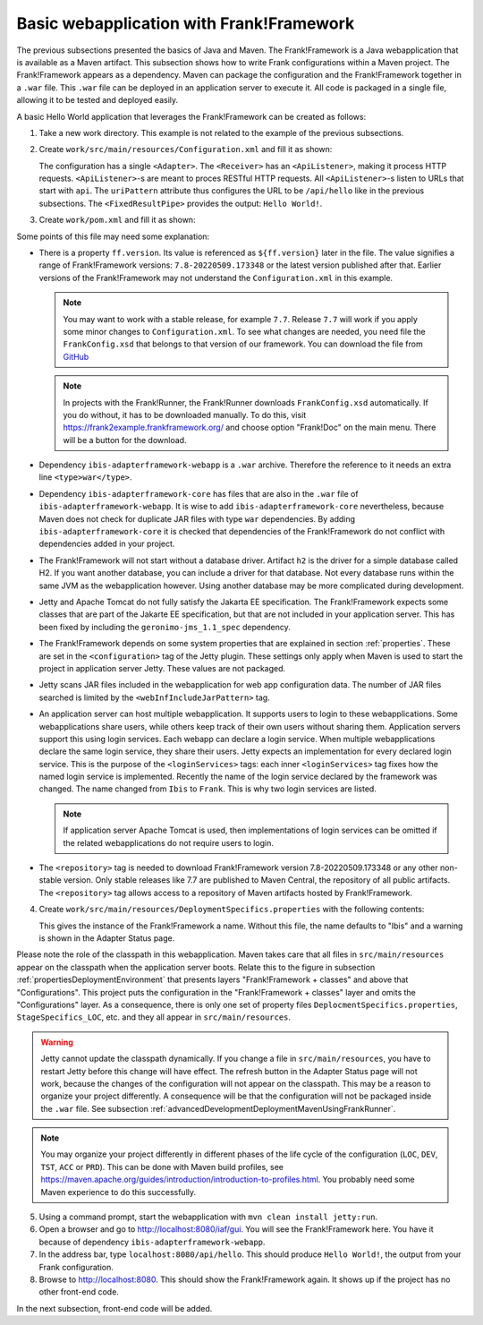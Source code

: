 .. _advancedDevelopmentDeploymentMavenBasicFrankWebapp:

Basic webapplication with Frank!Framework
=========================================

The previous subsections presented the basics of Java and Maven. The Frank!Framework is a Java webapplication that is available as a Maven artifact. This subsection shows how to write Frank configurations within a Maven project. The Frank!Framework appears as a dependency. Maven can package the configuration and the Frank!Framework together in a ``.war`` file. This ``.war`` file can be deployed in an application server to execute it. All code is packaged in a single file, allowing it to be tested and deployed easily.

A basic Hello World application that leverages the Frank!Framework can be created as follows:

#. Take a new work directory. This example is not related to the example of the previous subsections.
#. Create ``work/src/main/resources/Configuration.xml`` and fill it as shown:

   .. literalinclude:: ../../../../srcSteps/Frank2Webapp/v500/src/main/resources/Configuration.xml
      :language: xml

   The configuration has a single ``<Adapter>``. The ``<Receiver>`` has an ``<ApiListener>``, making it process HTTP requests. ``<ApiListener>``-s are meant to proces RESTful HTTP requests. All ``<ApiListener>``-s listen to URLs that start with ``api``. The ``uriPattern`` attribute thus configures the URL to be ``/api/hello`` like in the previous subsections. The ``<FixedResultPipe>`` provides the output: ``Hello World!``.

#. Create ``work/pom.xml`` and fill it as shown:

   .. literalinclude:: ../../../../srcSteps/Frank2Webapp/v500/pom.xml
      :language: xml

Some points of this file may need some explanation:

* There is a property ``ff.version``. Its value is referenced as ``${ff.version}`` later in the file. The value signifies a range of Frank!Framework versions: ``7.8-20220509.173348`` or the latest version published after that. Earlier versions of the Frank!Framework may not understand the ``Configuration.xml`` in this example.

  .. NOTE::

     You may want to work with a stable release, for example ``7.7``. Release ``7.7`` will work if you apply some minor changes to ``Configuration.xml``. To see what changes are needed, you need file the ``FrankConfig.xsd`` that belongs to that version of our framework. You can download the file from `GitHub <https://github.com/frankframework/frankframework/blob/master/core/src/main/resources/xml/xsd/FrankConfig.xsd>`_

  .. NOTE::

     In projects with the Frank!Runner, the Frank!Runner downloads ``FrankConfig.xsd`` automatically. If you do without, it has to be downloaded manually. To do this, visit `https://frank2example.frankframework.org/ <https://frank2example.frankframework.org/>`_ and choose option "Frank!Doc" on the main menu. There will be a button for the download.

* Dependency ``ibis-adapterframework-webapp`` is a ``.war`` archive. Therefore the reference to it needs an extra line ``<type>war</type>``.
* Dependency ``ibis-adapterframework-core`` has files that are also in the ``.war`` file of ``ibis-adapterframework-webapp``. It is wise to add ``ibis-adapterframework-core`` nevertheless, because Maven does not check for duplicate JAR files with type ``war`` dependencies. By adding ``ibis-adapterframework-core`` it is checked that dependencies of the Frank!Framework do not conflict with dependencies added in your project.
* The Frank!Framework will not start without a database driver. Artifact ``h2`` is the driver for a simple database called H2. If you want another database, you can include a driver for that database. Not every database runs within the same JVM as the webapplication however. Using another database may be more complicated during development.
* Jetty and Apache Tomcat do not fully satisfy the Jakarta EE specification. The Frank!Framework expects some classes that are part of the Jakarte EE specification, but that are not included in your application server. This has been fixed by including the ``geronimo-jms_1.1_spec`` dependency.
* The Frank!Framework depends on some system properties that are explained in section :ref:`properties`. These are set in the ``<configuration>`` tag of the Jetty plugin. These settings only apply when Maven is used to start the project in application server Jetty. These values are not packaged.
* Jetty scans JAR files included in the webapplication for web app configuration data. The number of JAR files searched is limited by the ``<webInfIncludeJarPattern>`` tag.
* An application server can host multiple webapplication. It supports users to login to these webapplications. Some webapplications share users, while others keep track of their own users without sharing them. Application servers support this using login services. Each webapp can declare a login service. When multiple webapplications declare the same login service, they share their users. Jetty expects an implementation for every declared login service. This is the purpose of the ``<loginServices>`` tags: each inner ``<loginServices>`` tag fixes how the named login service is implemented. Recently the name of the login service declared by the framework was changed. The name changed from ``Ibis`` to ``Frank``. This is why two login services are listed.

  .. NOTE::

     If application server Apache Tomcat is used, then implementations of login services can be omitted if the related webapplications do not require users to login.

* The ``<repository>`` tag is needed to download Frank!Framework version 7.8-20220509.173348 or any other non-stable version. Only stable releases like 7.7 are published to Maven Central, the repository of all public artifacts. The ``<repository>`` tag allows access to a repository of Maven artifacts hosted by Frank!Framework.

4. Create ``work/src/main/resources/DeploymentSpecifics.properties`` with the following contents:

   .. literalinclude:: ../../../../srcSteps/Frank2Webapp/v500/src/main/resources/DeploymentSpecifics.properties
      :language: none

   This gives the instance of the Frank!Framework a name. Without this file, the name defaults to "Ibis" and a warning is shown in the Adapter Status page.

Please note the role of the classpath in this webapplication. Maven takes care that all files in ``src/main/resources`` appear on the classpath when the application server boots. Relate this to the figure in subsection :ref:`propertiesDeploymentEnvironment` that presents layers "Frank!Framework + classes" and above that "Configurations". This project puts the configuration in the "Frank!Framework + classes" layer and omits the "Configurations" layer. As a consequence, there is only one set of property files ``DeplocmentSpecifics.properties``, ``StageSpecifics_LOC``, etc. and they all appear in ``src/main/resources``.

.. WARNING::

   Jetty cannot update the classpath dynamically. If you change a file in ``src/main/resources``, you have to restart Jetty before this change will have effect. The refresh button in the Adapter Status page will not work, because the changes of the configuration will not appear on the classpath. This may be a reason to organize your project differently. A consequence will be that the configuration will not be packaged inside the ``.war`` file. See subsection :ref:`advancedDevelopmentDeploymentMavenUsingFrankRunner`.

.. NOTE::

   You may organize your project differently in different phases of the life cycle of the configuration (``LOC``, ``DEV``, ``TST``, ``ACC`` or ``PRD``). This can be done with Maven build profiles, see https://maven.apache.org/guides/introduction/introduction-to-profiles.html. You probably need some Maven experience to do this successfully.

5. Using a command prompt, start the webapplication with ``mvn clean install jetty:run``.
#. Open a browser and go to `http://localhost:8080/iaf/gui <http://localhost:8080/iaf/gui>`_. You will see the Frank!Framework here. You have it because of dependency ``ibis-adapterframework-webapp``.
#. In the address bar, type ``localhost:8080/api/hello``. This should produce ``Hello World!``, the output from your Frank configuration.
#. Browse to `http://localhost:8080 <http://localhost:8080>`_. This should show the Frank!Framework again. It shows up if the project has no other front-end code.

In the next subsection, front-end code will be added.